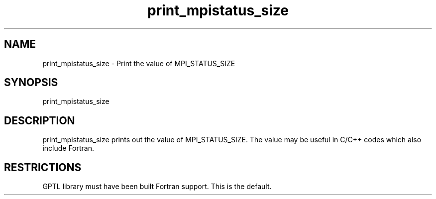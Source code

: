 .TH print_mpistatus_size 1 "May, 2020" "GPTL"

.SH NAME
print_mpistatus_size \- Print the value of MPI_STATUS_SIZE

.SH SYNOPSIS
print_mpistatus_size

.SH DESCRIPTION
print_mpistatus_size prints out the value of MPI_STATUS_SIZE. The value may be useful in
C/C++ codes which also include Fortran.

.SH RESTRICTIONS
GPTL library must have been built Fortran support. This is the default.

